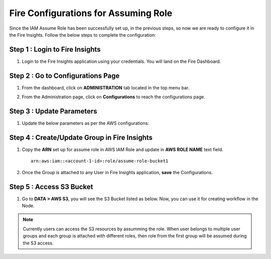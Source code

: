 Fire Configurations for Assuming Role
==============

Since the IAM Assume Role has been successfully set up, in the previous steps, so now we are ready to configure it in the Fire Insights. Follow the below steps to complete the configuration:

Step 1 : Login to Fire Insights
----------------------
#. Login to the Fire Insights application using your credentials. You will land on the Fire Dashboard.

Step 2 : Go to Configurations Page
-------------------------
#. From the dashboard, click on **ADMINISTRATION** tab located in the top menu bar.
#. From the Administration page, click on **Configurations** to reach the configurations page.

   .. figure:: ../../../_assets/aws/glue/administration.png
      :alt: aws
      :width: 60%

Step 3 : Update Parameters
---------------
#. Update the below parameters as per the AWS configurations:

   .. list-table:: 
      :widths: 10 20 30
      :header-rows: 1

      * - Title
        - Description
        - Value
      * - Enable AWS
        - Enable AWS for accessing the AWS S3 buckets
        - true
      * - Enable AssumeRole
        - Enable AWS Assume Role to access AWS Resources
        - true
      * - Home Dir
        - Home Directory Path on S3 
        - s3a://bucketName/sampleData 
      * - AWS Region
        - As per resource in the region
        - Input the aws region

    .. figure:: ../../../_assets/aws/iam-assume-role/aws_configurations.PNG
       :alt: aws
       :width: 60%

Step 4 : Create/Update Group in Fire Insights
----------------------------
#. Copy the **ARN** set up for assume role in AWS IAM Role and update in **AWS ROLE NAME** text field.

   ::

       arn:aws:iam::<account-1-id>:role/assume-role-bucket1
    
    
   .. figure:: ../../../_assets/aws/iam-assume-role/assume_role_arn.PNG
      :alt: aws
      :width: 60%

#. Once the Group is attached to any User in Fire Insights application, **save** the Configurations.

Step 5 : Access S3 Bucket
--------------
#. Go to **DATA > AWS S3**, you will see the S3 Bucket listed as below. Now, you can use it for creating workflow in the Node.

   .. figure:: ../../../_assets/aws/iam-assume-role/aws_s3_lists.PNG
      :alt: aws
      :width: 60%

.. note:: Currently users can access the S3 resources by assumming the role. When user belongs to multiple user groups and each group is attached with different roles, then role from the first group will be assumed during the S3 access.
